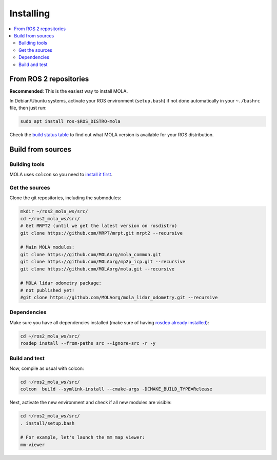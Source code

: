 .. _installing:

======================
Installing
======================

.. contents:: :local:


From ROS 2 repositories
------------------------

**Recommended**: This is the easiest way to install MOLA.

In Debian/Ubuntu systems, activate your ROS environment (``setup.bash``) if not done automatically 
in your ``~./bashrc`` file, then just run:

.. code-block:: bash

    sudo apt install ros-$ROS_DISTRO-mola

Check the `build status table <https://github.com/MOLAorg/mola#build-matrix-status>`_ to find out
what MOLA version is available for your ROS distribution.

Build from sources
----------------------

Building tools
~~~~~~~~~~~~~~~~~
MOLA uses ``colcon`` so you need to `install it first <https://colcon.readthedocs.io/en/released/user/installation.html>`_.


Get the sources
~~~~~~~~~~~~~~~~~

Clone the git repositories, including the submodules:

.. code-block:: bash

 mkdir ~/ros2_mola_ws/src/ 
 cd ~/ros2_mola_ws/src/
 # Get MRPT2 (until we get the latest version on rosdistro)
 git clone https://github.com/MRPT/mrpt.git mrpt2 --recursive

 # Main MOLA modules:
 git clone https://github.com/MOLAorg/mola_common.git
 git clone https://github.com/MOLAorg/mp2p_icp.git --recursive
 git clone https://github.com/MOLAorg/mola.git --recursive

 # MOLA lidar odometry package:
 # not published yet!
 #git clone https://github.com/MOLAorg/mola_lidar_odometry.git --recursive

Dependencies
~~~~~~~~~~~~~~~~~

Make sure you have all dependencies installed (make sure of having `rosdep already installed <https://wiki.ros.org/rosdep>`_):

.. code-block:: bash

 cd ~/ros2_mola_ws/src/
 rosdep install --from-paths src --ignore-src -r -y


Build and test
~~~~~~~~~~~~~~~~~

Now, compile as usual with colcon:

.. code-block:: bash

 cd ~/ros2_mola_ws/src/
 colcon  build --symlink-install --cmake-args -DCMAKE_BUILD_TYPE=Release


Next, activate the new environment and check if all new modules are visible:

.. code-block:: bash

 cd ~/ros2_mola_ws/src/
 . install/setup.bash

 # For example, let's launch the mm map viewer:
 mm-viewer

